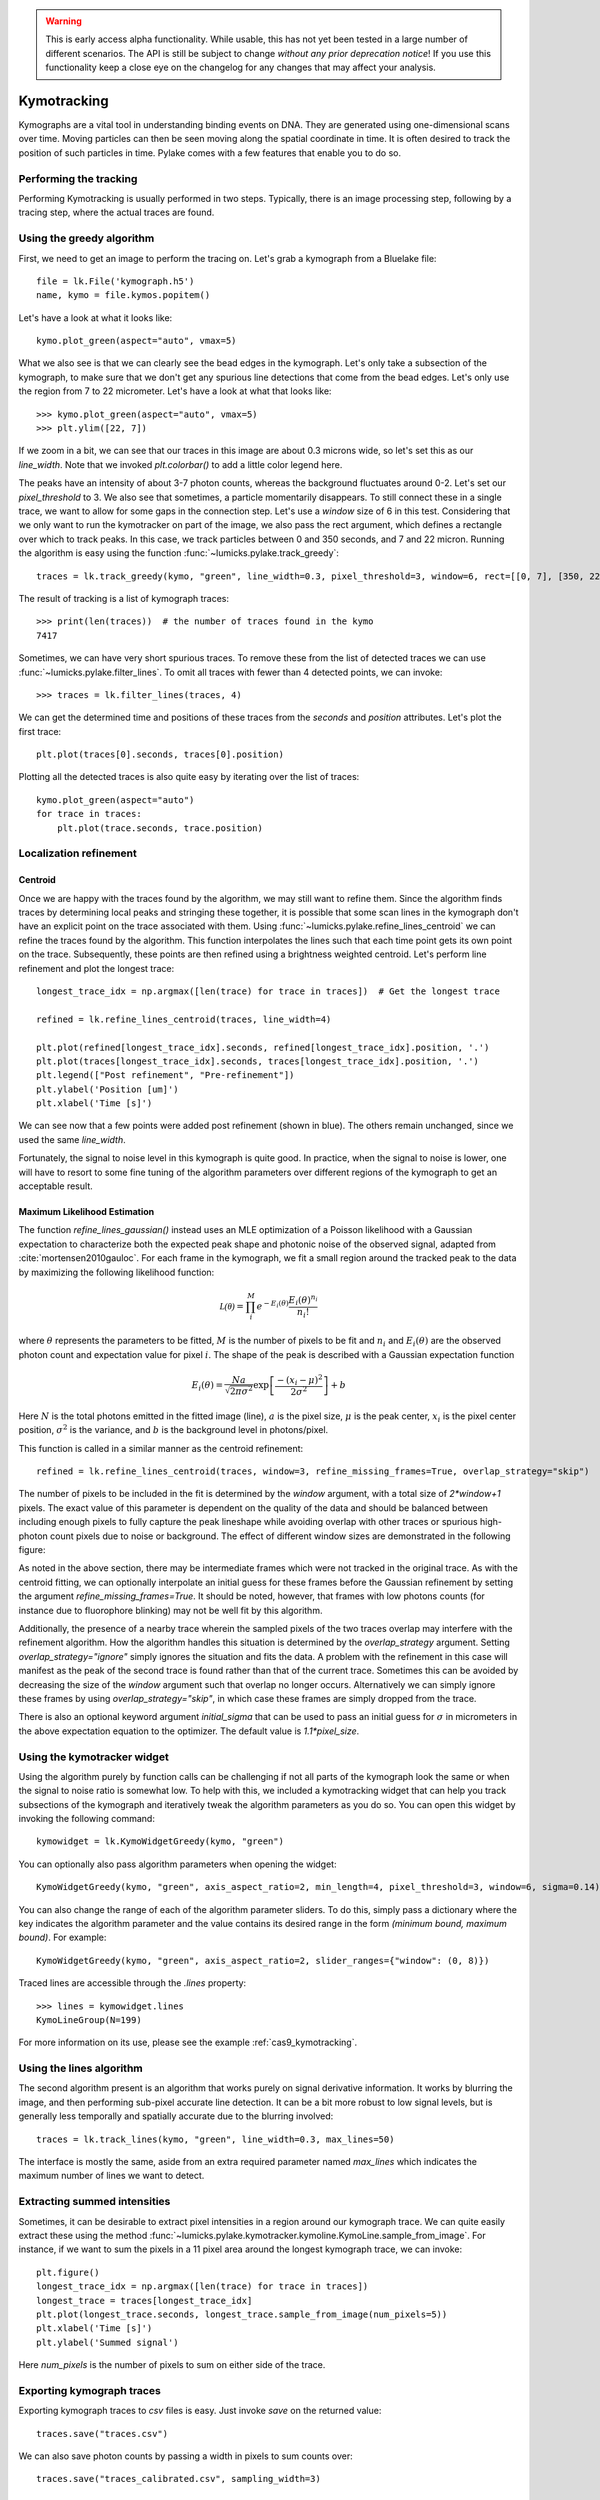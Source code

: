 .. warning::
    This is early access alpha functionality. While usable, this has not yet been tested in a large number of different
    scenarios. The API is still be subject to change *without any prior deprecation notice*! If you use this
    functionality keep a close eye on the changelog for any changes that may affect your analysis.

Kymotracking
============

.. only:: html

    :nbexport:`Download this page as a Jupyter notebook <self>`


Kymographs are a vital tool in understanding binding events on DNA.
They are generated using one-dimensional scans over time.
Moving particles can then be seen moving along the spatial coordinate in time.
It is often desired to track the position of such particles in time.
Pylake comes with a few features that enable you to do so.


Performing the tracking
-----------------------

Performing Kymotracking is usually performed in two steps. Typically, there is an image processing step, following by
a tracing step, where the actual traces are found.


Using the greedy algorithm
--------------------------

First, we need to get an image to perform the tracing on. Let's grab a kymograph from a Bluelake file::

    file = lk.File('kymograph.h5')
    name, kymo = file.kymos.popitem()

Let's have a look at what it looks like::

    kymo.plot_green(aspect="auto", vmax=5)

.. image:: kymo_unscaled.png

What we also see is that we can clearly see the bead edges in the kymograph. Let's only take a subsection of the
kymograph, to make sure that we don't get any spurious line detections that come from the bead edges. Let's only
use the region from 7 to 22 micrometer. Let's have a look at what that looks like::

    >>> kymo.plot_green(aspect="auto", vmax=5)
    >>> plt.ylim([22, 7])

If we zoom in a bit, we can see that our traces in this image are about 0.3 microns wide, so let's set this as our
`line_width`. Note that we invoked `plt.colorbar()` to add a little color legend here.

.. image:: kymo_zoom.png

The peaks have an intensity of about 3-7 photon counts, whereas the background fluctuates around 0-2. Let's set our
`pixel_threshold` to 3. We also see that sometimes, a particle momentarily disappears. To still connect these in a
single trace, we want to allow for some gaps in the connection step. Let's use a `window` size of 6 in this test.
Considering that we only want to run the kymotracker on part of the image, we also pass the rect argument, which defines a rectangle over which to track peaks.
In this case, we track particles between 0 and 350 seconds, and 7 and 22 micron.
Running the algorithm is easy using the function :func:`~lumicks.pylake.track_greedy`::

    traces = lk.track_greedy(kymo, "green", line_width=0.3, pixel_threshold=3, window=6, rect=[[0, 7], [350, 22]])

The result of tracking is a list of kymograph traces::

    >>> print(len(traces))  # the number of traces found in the kymo
    7417

Sometimes, we can have very short spurious traces. To remove these from the list of detected traces we can use
:func:`~lumicks.pylake.filter_lines`. To omit all traces with fewer than 4 detected points, we
can invoke::

    >>> traces = lk.filter_lines(traces, 4)

We can get the determined time and positions of these traces from the `seconds` and `position`
attributes. Let's plot the first trace::

    plt.plot(traces[0].seconds, traces[0].position)

Plotting all the detected traces is also quite easy by iterating over the list of traces::

    kymo.plot_green(aspect="auto")
    for trace in traces:
        plt.plot(trace.seconds, trace.position)

.. image:: kymotracked.png

Localization refinement
-----------------------

Centroid
^^^^^^^^

Once we are happy with the traces found by the algorithm, we may still want to refine them. Since the algorithm finds
traces by determining local peaks and stringing these together, it is possible that some scan lines in the kymograph
don't have an explicit point on the trace associated with them. Using :func:`~lumicks.pylake.refine_lines_centroid` we
can refine the traces found by the algorithm. This function interpolates the lines such that each time point gets its
own point on the trace. Subsequently, these points are then refined using a brightness weighted centroid. Let's perform
line refinement and plot the longest trace::

    longest_trace_idx = np.argmax([len(trace) for trace in traces])  # Get the longest trace

    refined = lk.refine_lines_centroid(traces, line_width=4)

    plt.plot(refined[longest_trace_idx].seconds, refined[longest_trace_idx].position, '.')
    plt.plot(traces[longest_trace_idx].seconds, traces[longest_trace_idx].position, '.')
    plt.legend(["Post refinement", "Pre-refinement"])
    plt.ylabel('Position [um]')
    plt.xlabel('Time [s]')

.. image:: kymo_refine.png

We can see now that a few points were added post refinement (shown in blue). The others remain unchanged, since we used
the same `line_width`.

Fortunately, the signal to noise level in this kymograph is quite good. In practice, when the signal to noise is lower,
one will have to resort to some fine tuning of the algorithm parameters over different regions of the kymograph to get
an acceptable result.

Maximum Likelihood Estimation
^^^^^^^^^^^^^^^^^^^^^^^^^^^^^

The function `refine_lines_gaussian()` instead uses an MLE optimization of a Poisson likelihood with a Gaussian expectation
to characterize both the expected peak shape and photonic noise of the observed signal, adapted from :cite:`mortensen2010gauloc`.
For each frame in the kymograph, we fit a small region around the tracked peak to the data by maximizing the following likelihood function:

.. math::

    \mathcal{L(\theta)} = \prod_i^M e^{-E_i(\theta)} \frac{E_i(\theta)^{n_i}}{n_i!}

where :math:`\theta` represents the parameters to be fitted, :math:`M` is the number of pixels to be fit and :math:`n_i` and :math:`E_i(\theta)` are the observed photon count and expectation value
for pixel :math:`i`. The shape of the peak is described with a Gaussian expectation function

.. math::

    E_i(\theta) = \frac{N a}{\sqrt{2 \pi \sigma^2}} \exp \left[ \frac{-(x_i-\mu)^2}{2 \sigma^2} \right] + b

Here :math:`N` is the total photons emitted in the fitted image (line), :math:`a` is the pixel size, :math:`\mu` is the peak center,
:math:`x_i` is the pixel center position, :math:`\sigma^2` is the variance, and :math:`b` is the background level in
photons/pixel.

This function is called in a similar manner as the centroid refinement::

    refined = lk.refine_lines_centroid(traces, window=3, refine_missing_frames=True, overlap_strategy="skip")

The number of pixels to be included in the fit is determined by the `window` argument, with a total size of `2*window+1` pixels.
The exact value of this parameter is dependent on the quality of the data and should be balanced between including enough pixels to fully
capture the peak lineshape while avoiding overlap with other traces or spurious high-photon count pixels due to noise or background.
The effect of different window sizes are demonstrated in the following figure:

.. image:: kymo_gau_window.png

As noted in the above section, there may be intermediate frames which were not tracked in the original trace. As with the centroid fitting,
we can optionally interpolate an initial guess for these frames before the Gaussian refinement by setting the argument
`refine_missing_frames=True`. It should be noted, however, that frames with low photons counts (for instance due to fluorophore blinking)
may not be well fit by this algorithm.

Additionally, the presence of a nearby trace wherein the sampled pixels of the two traces overlap may interfere with the
refinement algorithm. How the algorithm handles this situation is determined by the `overlap_strategy` argument. Setting `overlap_strategy="ignore"`
simply ignores the situation and fits the data. A problem with the refinement in this case will manifest as the peak of the second trace
is found rather than that of the current trace. Sometimes this can be avoided by decreasing the size of the `window` argument such that overlap no longer occurs.
Alternatively we can simply ignore these frames by using `overlap_strategy="skip"`, in which case these frames
are simply dropped from the trace.

There is also an optional keyword argument `initial_sigma` that can be used to pass an initial guess for :math:`\sigma` in micrometers
in the above expectation equation to the optimizer. The default value is `1.1*pixel_size`.


Using the kymotracker widget
----------------------------

Using the algorithm purely by function calls can be challenging if not all parts of the kymograph look the same or
when the signal to noise ratio is somewhat low. To help with this, we included a kymotracking widget that can help you
track subsections of the kymograph and iteratively tweak the algorithm parameters as you do so. You can open this widget
by invoking the following command::

    kymowidget = lk.KymoWidgetGreedy(kymo, "green")

You can optionally also pass algorithm parameters when opening the widget::

    KymoWidgetGreedy(kymo, "green", axis_aspect_ratio=2, min_length=4, pixel_threshold=3, window=6, sigma=0.14)

You can also change the range of each of the algorithm parameter sliders.
To do this, simply pass a dictionary where the key indicates the algorithm parameter and the value contains its desired range in the form `(minimum bound, maximum bound)`.
For example::

    KymoWidgetGreedy(kymo, "green", axis_aspect_ratio=2, slider_ranges={"window": (0, 8)})

Traced lines are accessible through the `.lines` property::

    >>> lines = kymowidget.lines
    KymoLineGroup(N=199)

For more information on its use, please see the example :ref:`cas9_kymotracking`.

Using the lines algorithm
-------------------------

The second algorithm present is an algorithm that works purely on signal derivative information. It works by blurring
the image, and then performing sub-pixel accurate line detection. It can be a bit more robust to low signal levels,
but is generally less temporally and spatially accurate due to the blurring involved::

    traces = lk.track_lines(kymo, "green", line_width=0.3, max_lines=50)

The interface is mostly the same, aside from an extra required parameter named `max_lines` which indicates the maximum
number of lines we want to detect.


Extracting summed intensities
-----------------------------

Sometimes, it can be desirable to extract pixel intensities in a region around our kymograph trace. We can quite easily
extract these using the method :func:`~lumicks.pylake.kymotracker.kymoline.KymoLine.sample_from_image`. For instance,
if we want to sum the pixels in a 11 pixel area around the longest kymograph trace, we can invoke::

    plt.figure()
    longest_trace_idx = np.argmax([len(trace) for trace in traces])
    longest_trace = traces[longest_trace_idx]
    plt.plot(longest_trace.seconds, longest_trace.sample_from_image(num_pixels=5))
    plt.xlabel('Time [s]')
    plt.ylabel('Summed signal')

Here `num_pixels` is the number of pixels to sum on either side of the trace.

.. image:: kymo_sumcounts.png


Exporting kymograph traces
--------------------------

Exporting kymograph traces to `csv` files is easy. Just invoke `save` on the returned value::

    traces.save("traces.csv")

We can also save photon counts by passing a width in pixels to sum counts over::

    traces.save("traces_calibrated.csv", sampling_width=3)


How the algorithms work
-----------------------
:func:`~lumicks.pylake.track_greedy`

The first method implemented for performing such a tracking is based on :cite:`sbalzarini2005feature,mangeol2016kymographclear`.
It starts by performing peak detection, performing a grey dilation on the image, and detection which pixels remain
unchanged. Peaks that fall below a certain intensity threshold are discarded. Since this peak detection operates at a
pixel granularity, it is followed up by a refinement step to attain subpixel accuracy. This refinement is performed by
computing an offset from a brightness-weighted centroid in a small neighborhood `w` around the pixel.

.. math::

    offset = \frac{1}{m} \sum_{i^2 < w^2} i I(x + i)

Where m is given by:

.. math::

    m = \sum_{i^2 < w^2} I(x + i)

After peak detection the feature points are linked together using a forward search analogous to
:cite:`mangeol2016kymographclear`. This is in contrast with the linking algorithm in :cite:`sbalzarini2005feature`
which uses a graph-based optimization approach. This linking step traverses the kymograph, tracing particles starting
from each frame.

- The algorithm starts at time frame one (the first pixel column).

- It selects the peak with the highest pixel intensity and initiates the first trace.

- Next, it evaluates the subsequent frame, and computes a connection score for each peak in the next frame (to be specified in more detail later).

- If a peak is found with an acceptable score, the peak is added to the trace.

- When no more candidates are available we look in the next `window` frames to see if we can find an acceptable peak there, following the same procedure.

- Once no more candidates are found in the next `window` frames, the trace is terminated and we proceed by initiating a new trace from the peak which is now the highest.

- Once there are no more peaks in the frame from which we are currently initiating traces, we start initiating traces from the next frame. This process is continued until there are no more peaks left to trace.

The score function is based on a prediction of where we expect future peaks. Based on the peak location of the tip of
the trace `x` and a velocity `v`, it computes a predicted position over time. The score function assumes a Gaussian
uncertainty around that prediction, placing the mean of that uncertainty on the predicted extrapolation. The width of
this uncertainty is given by a base width (provided as sigma) and a growing uncertainty over time given by a diffusion
rate. This results in the following model for the connection score.

.. math::

    S(x, t) = N\left(x + v t, \sigma_{base} + \sigma_{diffusion} \sqrt{t}\right).

Here `N` refers to a normal distribution. In addition to the model, we also have to set a cutoff, after which we deem
peaks to be so unlikely to be connected that they shouldn't be. By default, this cutoff is set at two sigma. Scores
outside this cutoff are set to zero which means they will not be accepted as a new point.


:func:`~lumicks.pylake.track_lines`

The second algorithm is an algorithm that looks for curvilinear structures in an image. This method is based on sections
1, 2 and 3 from :cite:`steger1998unbiased`. This method attempts to find lines purely based on the derivatives of the
image. It blurs the image based with a user specified line width and then attempts to find curvilinear sections.

Based on the second derivatives of the blurred image, a Hessian matrix is constructed. This Hessian matrix is
decomposed using an eigenvector decomposition to obtain the perpendicular and tangent directions to the line. To attain
subpixel accuracy, the maximum is computed perpendicular to the line using a local Taylor expansion. This expansion
provides an offset on the pixel position. When this offset falls within the pixel, then this point is considered to
be part of a line. If it falls outside the pixel, then it is not a line.

This provides a narrow mask, which can be traced. Whenever ambiguity arises on which point to connect next, a score
comprised of the distance to the next subpixel minimum and angle between the successive normal vectors is computed.
The candidate with the lowest score is then selected.

Since this algorithm is specifically looking for curvilinear structures, it can have issues with structures that are
more blob-like (such as short-lived fluorescent events) or diffusive traces, where the particle moves randomly rather
than in a uniform direction.


Studying diffusion processes
----------------------------

To study diffusive processes we can make use of the Mean Squared Displacement (MSD).
There are multiple ways to estimate this quantity.
We use the following estimator:

.. math::

    \hat{\rho}[n] = \frac{1}{N - n} \sum_{i=1}^{N-n}\left(x_{i+n} - x_{i}\right)^2

where :math:`\hat{\rho}[n]` corresponds to the estimate of the MSD for lag :math:`n`, :math:`N` is the number of time points in the tracked line, and :math:`x_i` is the trace position at time frame :math:`i`.

What we can see in this definition is that it uses the same data points several times, thereby resulting in a well averaged estimate.
However, the downside of this estimator is that the calculated values are highly correlated :cite:`qian1991single,michalet2010mean,michalet2012optimal` which needs to be accounted for in subsequent analyses.

In the following, we'll use three simulated :class:`~lumicks.pylake.kymotracker.kymoline.KymoLine` instances of length 62 based on a diffusion constant of `10.0`.

With Pylake, we can calculate the MSD from a :class:`~lumicks.pylake.kymotracker.kymoline.KymoLine` with a single command::

    kymolines[0].msd()

This returns a tuple of lags and MSD estimates. If we only wish MSDs up to a certain lag, we can provide a `max_lag` argument::

    >>> kymolines[0].msd(mag_lag = 5)
    (array([0.16, 0.32, 0.48, 0.64, 0.8 ]), array([12.48593965, 16.34844311, 17.21359513, 27.25210869, 32.34473104]))

MSDs are typically used to calculate diffusion constants.
With pure diffusive motion (a complete absence of drift) in an isotropic medium, 1-dimensional MSDs can be fitted by the following relation:

.. math::

    \rho[n] = 2 D n \Delta t + offset

where :math:`D` is the diffusion constant in :math:`um^2/s`, :math:`\Delta t` is the time step, :math:`n` is the step index and the offset is determined by the localization accuracy:

.. math::

    offset = 2 \sigma^2 - 4 R D \Delta t

where :math:`\sigma` is the static localization accuracy, :math:`R` is a motion blur constant and :math:`\Delta t` represents the time step.

While it may be tempting to use a large number of MSDs in the diffusion estimation procedure, this actually produces poor estimates of the diffusion constant :cite:`qian1991single,michalet2010mean,michalet2012optimal`.
There exists an optimal number of lags to fit such that the estimation error is minimal.
This optimal number of lags depends on the ratio between the diffusion constant and the dynamic localization accuracy:

.. math::

    \epsilon_{localization} = \frac{offset}{slope} = \frac{2 \sigma^2 - 4 R D \Delta t}{2 D \Delta t} = \frac{\sigma^2}{D \Delta t} - 2 R

When localization is infinitely accurate, the optimal number of points is two :cite:`michalet2010mean`.
At the optimal number of lags, it doesn't matter whether we use a weighted or unweighted least squares algorithm to fit the curve :cite:`michalet2010mean`, and therefore we opt for the latter, analogously to :cite:`michalet2012optimal`.
With Pylake, you can obtain an estimated diffusion constant by invoking::

    >>> kymolines[0].estimate_diffusion_ols()
    7.386961688211464

Let's get diffusion constants for all three :class:`~lumicks.pylake.kymotracker.kymoline.KymoLine` instances::

    >>> [kymoline.estimate_diffusion_ols() for kymoline in kymolines]
    [7.386961688211464, 9.052904296390873, 11.551531668363802]

We can see that there is considerable variation in the estimates, which is unfortunately typical for diffusion coefficient estimates.
By default, `estimate_diffusion_ols` will use the optimal number of lags as specified in :cite:`michalet2012optimal`. You can however, override this optimal number of lags, by specifying a `max_lag` parameter::

    >>> [kymoline.estimate_diffusion_ols(max_lag=30) for kymoline in kymolines]
    [3.064522711727202, 1.7564518650402365, 1.9175754533226452]

Note however, that this will likely degrade your estimate.
We can also plot the MSD estimates::

    [kymoline.plot_msd(marker='.') for kymoline in kymolines]

.. image:: msdplot_default_lags.png

By default, this will use the optimal number of lags (which in this case seems to be around 3-4), but once again a `max_lag` parameter can be specified to plot a larger number of lags::

    [kymoline.plot_msd(max_lag=100, marker='.') for kymoline in kymolines]

.. image:: msdplot_100_lags.png

It's not hard to see from this graph why taking too many lags results in unacceptably large variances.


Dwelltime analysis
------------------------

The lifetime of the bound state(s) can be determined using `KymoLineGroup.fit_binding_times()`. This method defines
the bound dwelltime as the length of each tracked line (in seconds). The lifetimes are then determined using
Maximum Likelihood Estimation (MLE) :cite:`kaur2019dwell,woody2016memlet`. The number of exponential components
to be used for the fit is chosen with the `n_components` argument.

The likelihood :math:`\mathcal{L}` is defined for a mixture of exponential distributions as:

.. math::

    \mathcal{L} = \prod_j^T \left[ \frac{1}{N} \sum_i^M \frac{a_i}{\tau_i} \exp{\left( \frac{-t_j}{\tau_i} \right)} \right]

where :math:`T` is the number of observed dwell times, :math:`M` is the number of exponential components, :math:`t` is time,
:math:`\tau_i` is the lifetime of component :math:`i`, and :math:`a_i` is the fractional contribution of component :math:`i`
under the constraint of :math:`\sum_i^M a_i = 1`. The normalization constant :math:`N` is defined as:

.. math::

    N = \sum_i^M a_i \left[
    \exp{ \left( \frac{-t_{min}}{\tau_i} \right)} -
    \exp{ \left( \frac{-t_{max}}{\tau_i} \right)}
    \right]

where :math:`t_{min}` and :math:`t_{max}` are the minimum and maximum possible observation times.

The normalization constant takes into account the minimum and maximum possible observation times of
a track. Note that when :math:`t_{min}=0` and :math:`t_{max}=\infty`, :math:`N=1`. However, for real experimental data,
there are physical limitations on the measurement times (such as pixel integration time). Additionally, the minimum length of tracked lines
here is dependent on the specific input parameters used for the tracking algorithm. Therefore, in order to estimate these bounds,
the method uses the shortest track time and the length of the experiment, respectively.


First let's try to fit the dwelltime distribution to a single exponential (the simplest case). To do this we
simply call::

    dwell_1 = traces.fit_binding_times(n_components=1)

This returns a `BindingDwelltimes` object which contains information about the optimized model.
We can visually inspect the result with::

    dwell_1.plot(bin_spacing="log")

.. image:: kymo_bind_dwell_1.png

The `bin_spacing` argument can be either `"log"` or `"linear"` and controls the spacing of the bin edges.
The scale of the x- and y-axes can be controlled with the optional `xscale` and `yscale` arguments; if they are not specified
the default visualization is `lin-lin` for `bin_spacing="linear"` and `lin-log` for `bin_spacing="log"`.

You can optionally pass the number of bins to be plotted as `n_bins`. Note that the number of bins
is purely for visualization purposes; the model is optimized directly on the unbinned dwelltimes. This is the main
advantage of the MLE method over analyses that use a least squares fitting to binned data, where the bin widths and number
of bins can drastically affect the optimized parameters.

We can clearly see that this distribution is not fit well by a single exponential decay.
Let's now see what a double exponential distribution looks like::

    dwell_2 = traces.fit_binding_times(n_components=2)
    dwell_2.plot(bin_spacing="log")

.. image:: kymo_bind_dwell_2.png

Here we see that the double exponential fit visually looks better and the log likelihood is also higher than that
for the single exponential fit. However, the log likelihood does not take into account model complexity, and will
always increase for a model with more degrees of freedom. Instead, we can look at the Bayesian Information Criterion
or Akaike Information Criterion to determine which model is better::

    >>> print(dwell_1.bic, dwell_1.aic)
    532.3299315589168  529.0366267341923

    >>> print(dwell_2.bic, dwell_2.aic)
    520.4562630650156  510.5763485908421

These information criterion values weight the log likelihood with the model complexity, and as such are more useful for
model selection. In general, the model with the lowest value is optimal. We can see that both values are lower for the double exponential model,
indicating that it is a better fit to the data.

We can see this effect if we purposely overfit the data. The following plot shows the result of fitting simulated data (randomly sampled
from a single exponential distribution) with either a one- or two-component model. In the figure legends we see that the log likelihood
decreases slightly for the two-component model because of the larger degrees of freedom. However, the BIC for the one-component model is
indeed lower, as expected:

.. image:: kymo_bic_compare.png

Going back to our experimental data, we can next attempt to estimate confidence intervals (CI) for the parameters using bootstrapping.
Here, a random dataset with the same size as the original is sampled (with replacement) from the original dataset. This sampled dataset
is then fit using the MLE method, just as for the original dataset. The fit results in a new estimate for the model parameters.
This process is repeated many times, and the distribution of the resulting parameters can be analyzed to estimate certain statistics about the them::

    dwell_2.calculate_bootstrap(iterations=1000)
    dwell_2.bootstrap.plot(alpha=0.05)

.. image:: kymo_bind_bootstrap_2.png

Here we see the distributions of the bootstrapped parameters. The vertical lines indicate the
means of the distributions, while the red area indicates the estimated confidence intervals. The `alpha` argument determines
the CI that is estimated as `100*(1-alpha)` % CI; in this case we're showing the estimate for the 95% CI. The values for the
lower and upper bounds are the `100*(alpha/2)` and `100*(1-alpha/2)` percentiles of the distributions.

Note, however, that while the means correspond well with the optimized model parameters, the distributions are not symmetric.
In such a case, the simple method of using percentiles as CI values may not be appropriate. For more advanced analysis,
the distribution values are directly available through the properties `BindingDwelltimes.bootstrap.amplitude_distributions` and
`BindingDwelltimes.bootstrap.lifetime_distributions` which return the data as a `numpy` array with
shape `[# components, # bootstrap samples]`.
